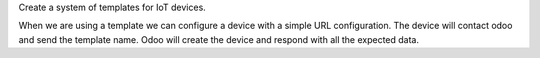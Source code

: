 Create a system of templates for IoT devices.

When we are using a template we can configure a device
with a simple URL configuration.
The device will contact odoo and send the template name.
Odoo will create the device and respond with all the
expected data.
